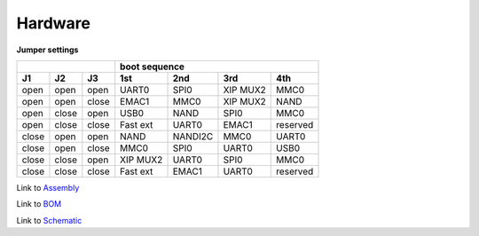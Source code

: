 Hardware
========

**Jumper settings**

+--------------------+---------------------------------------+
|                    |            boot sequence              |
+------+------+------+---------+---------+---------+---------+
|  J1  |  J2  |  J3  |   1st   |   2nd   |   3rd   |   4th   |
+======+======+======+=========+=========+=========+=========+
| open | open | open |  UART0  |  SPI0   | XIP MUX2|  MMC0   |
+------+------+------+---------+---------+---------+---------+
| open | open |close |  EMAC1  |  MMC0   | XIP MUX2|  NAND   |
+------+------+------+---------+---------+---------+---------+
| open |close | open |  USB0   |  NAND   |  SPI0   |  MMC0   |
+------+------+------+---------+---------+---------+---------+
| open |close |close | Fast ext|  UART0  |  EMAC1  |reserved |
+------+------+------+---------+---------+---------+---------+
|close | open | open |  NAND   | NANDI2C |  MMC0   |  UART0  |
+------+------+------+---------+---------+---------+---------+
|close | open |close |  MMC0   |  SPI0   |  UART0  |  USB0   |
+------+------+------+---------+---------+---------+---------+
|close |close | open | XIP MUX2|  UART0  |  SPI0   |  MMC0   |
+------+------+------+---------+---------+---------+---------+
|close |close |close | Fast ext|  EMAC1  |  UART0  |reserved |
+------+------+------+---------+---------+---------+---------+


Link to Assembly_

.. _Assembly: http://www.silica.com/fileadmin/02_Products/Productdetails/Silica/Silica_pengwyn-905B_Assembly.pdf


Link to BOM_

.. _BOM: http://www.silica.com/fileadmin/02_Products/Productdetails/Silica/Silica_pengwyn-905B_BOM.pdf


Link to Schematic_

.. _Schematic: http://www.silica.com/fileadmin/02_Products/Productdetails/Silica/Silica_pengwyn-905B_Schematic.pdf
